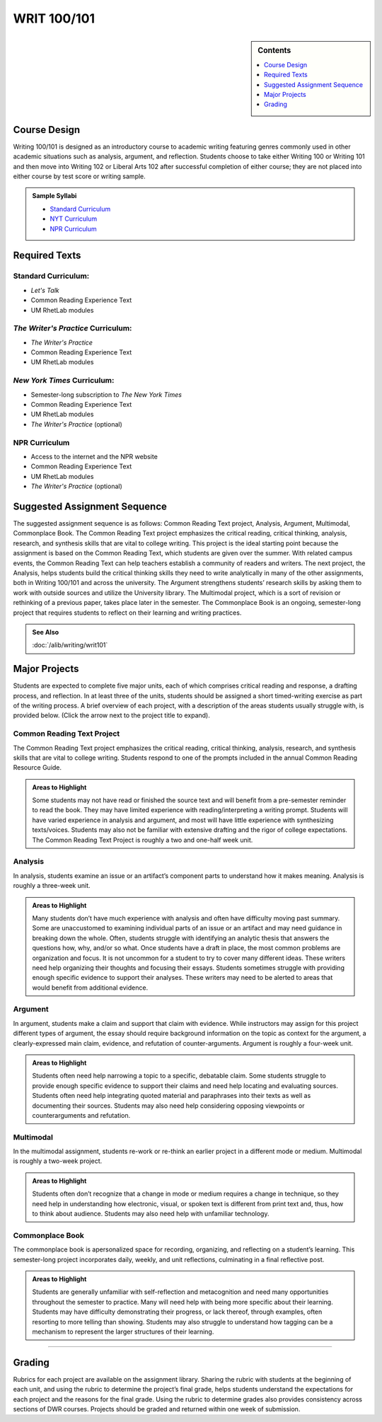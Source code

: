 ============================================
WRIT 100/101
============================================
.. sidebar:: Contents

    .. contents:: 
        :depth: 1
        :local:


Course Design
-------------

Writing 100/101 is designed as an introductory course to academic
writing featuring genres commonly used in other academic situations such
as analysis, argument, and reflection. Students choose to take either
Writing 100 or Writing 101 and then move into Writing 102 or Liberal
Arts 102 after successful completion of either course; they are not
placed into either course by test score or writing sample.

.. admonition:: Sample Syllabi

    * `Standard Curriculum <https://olemiss.box.com/s/vup4xmyxqyj91vled0z39ci3zi0a4rba>`__
    * `NYT Curriculum <https://olemiss.box.com/s/59p9icokrrwcsl2uavz63joypfoegwfm>`__
    * `NPR Curriculum <https://olemiss.box.com/s/j3v5msd789mmv2n700w5jbb2a1z4rf3h>`__

Required Texts
--------------

Standard Curriculum:
~~~~~~~~~~~~~~~~~~~~

-  *Let's Talk*
-  Common Reading Experience Text
-  UM RhetLab modules

*The Writer's Practice* Curriculum:
~~~~~~~~~~~~~~~~~~~~~~~~~~~~~~~~~~~

-  *The Writer's Practice*
-  Common Reading Experience Text
-  UM RhetLab modules

*New York Times* Curriculum:
~~~~~~~~~~~~~~~~~~~~~~~~~~~~

-  Semester-long subscription to *The New York Times*
-  Common Reading Experience Text
-  UM RhetLab modules
-  *The Writer's Practice* (optional)

NPR Curriculum
~~~~~~~~~~~~~~

-  Access to the internet and the NPR website
-  Common Reading Experience Text
-  UM RhetLab modules
-  *The Writer's Practice* (optional)

Suggested Assignment Sequence
-----------------------------

The suggested assignment sequence is as follows: Common Reading Text
project, Analysis, Argument, Multimodal, Commonplace Book. The Common
Reading Text project emphasizes the critical reading, critical thinking,
analysis, research, and synthesis skills that are vital to college
writing. This project is the ideal starting point because the assignment
is based on the Common Reading Text, which students are given over the
summer. With related campus events, the Common Reading Text can help
teachers establish a community of readers and writers. The next project,
the Analysis, helps students build the critical thinking skills they
need to write analytically in many of the other assignments, both in
Writing 100/101 and across the university. The Argument strengthens
students’ research skills by asking them to work with outside sources
and utilize the University library. The Multimodal project, which is a
sort of revision or rethinking of a previous paper, takes place later in
the semester. The Commonplace Book is an ongoing, semester-long project
that requires students to reflect on their learning and writing
practices.

.. admonition:: See Also

    :doc:`/alib/writing/writ101`

Major Projects
--------------

Students are expected to complete five major units, each of which
comprises critical reading and response, a drafting process, and
reflection. In at least three of the units, students should be assigned
a short timed-writing exercise as part of the writing process. A brief
overview of each project, with a description of the areas students
usually struggle with, is provided below. (Click the arrow next to the
project title to expand).

Common Reading Text Project
~~~~~~~~~~~~~~~~~~~~~~~~~~~~

The Common Reading Text project emphasizes the critical reading,
critical thinking, analysis, research, and synthesis skills that are
vital to college writing. Students respond to one of the prompts
included in the annual Common Reading Resource Guide.

.. admonition:: Areas to Highlight

    Some students may not have read or finished the
    source text and will benefit from a pre-semester reminder to read the
    book. They may have limited experience with reading/interpreting a
    writing prompt. Students will have varied experience in analysis and
    argument, and most will have little experience with synthesizing
    texts/voices. Students may also not be familiar with extensive drafting
    and the rigor of college expectations. The Common Reading Text Project
    is roughly a two and one-half week unit.

Analysis
~~~~~~~~~~~~~~
In analysis, students examine an issue or an artifact’s component parts
to understand how it makes meaning. Analysis is roughly a three-week
unit.

.. admonition:: Areas to Highlight

    Many students don’t have much experience with
    analysis and often have difficulty moving past summary. Some are
    unaccustomed to examining individual parts of an issue or an artifact
    and may need guidance in breaking down the whole. Often, students
    struggle with identifying an analytic thesis that answers the questions
    how, why, and/or so what. Once students have a draft in place, the most
    common problems are organization and focus. It is not uncommon for a
    student to try to cover many different ideas. These writers need help
    organizing their thoughts and focusing their essays. Students sometimes
    struggle with providing enough specific evidence to support their
    analyses. These writers may need to be alerted to areas that would
    benefit from additional evidence.

Argument
~~~~~~~~~~~~~~
In argument, students make a claim and support that claim with evidence.
While instructors may assign for this project different types of
argument, the essay should require background information on the topic
as context for the argument, a clearly-expressed main claim, evidence,
and refutation of counter-arguments. Argument is roughly a four-week
unit.

.. admonition:: Areas to Highlight

    Students often need help narrowing a topic to a
    specific, debatable claim. Some students struggle to provide enough
    specific evidence to support their claims and need help locating and
    evaluating sources. Students often need help integrating quoted material
    and paraphrases into their texts as well as documenting their sources.
    Students may also need help considering opposing viewpoints or
    counterarguments and refutation.

Multimodal
~~~~~~~~~~~~~~
In the multimodal assignment, students re-work or re-think an earlier
project in a different mode or medium. Multimodal is roughly a two-week
project.

.. admonition:: Areas to Highlight

    Students often don’t recognize that a change in mode
    or medium requires a change in technique, so they need help in
    understanding how electronic, visual, or spoken text is different from
    print text and, thus, how to think about audience. Students may also
    need help with unfamiliar technology.

Commonplace Book
~~~~~~~~~~~~~~~~~~
The commonplace book is apersonalized space for recording, organizing, and reflecting on a
student’s learning. This semester-long project incorporates daily,
weekly, and unit reflections, culminating in a final reflective post.

.. admonition:: Areas to Highlight

    Students are generally unfamiliar with
    self-reflection and metacognition and need many opportunities throughout
    the semester to practice. Many will need help with being more specific
    about their learning. Students may have difficulty demonstrating their
    progress, or lack thereof, through examples, often resorting to more
    telling than showing. Students may also struggle to understand how
    tagging can be a mechanism to represent the larger structures of their
    learning.

--------------

Grading
-------
Rubrics for each project are available on the assignment library.
Sharing the rubric with students at the beginning of each unit, and
using the rubric to determine the project’s final grade, helps students
understand the expectations for each project and the reasons for the
final grade. Using the rubric to determine grades also provides
consistency across sections of DWR courses. Projects should be graded
and returned within one week of submission.
